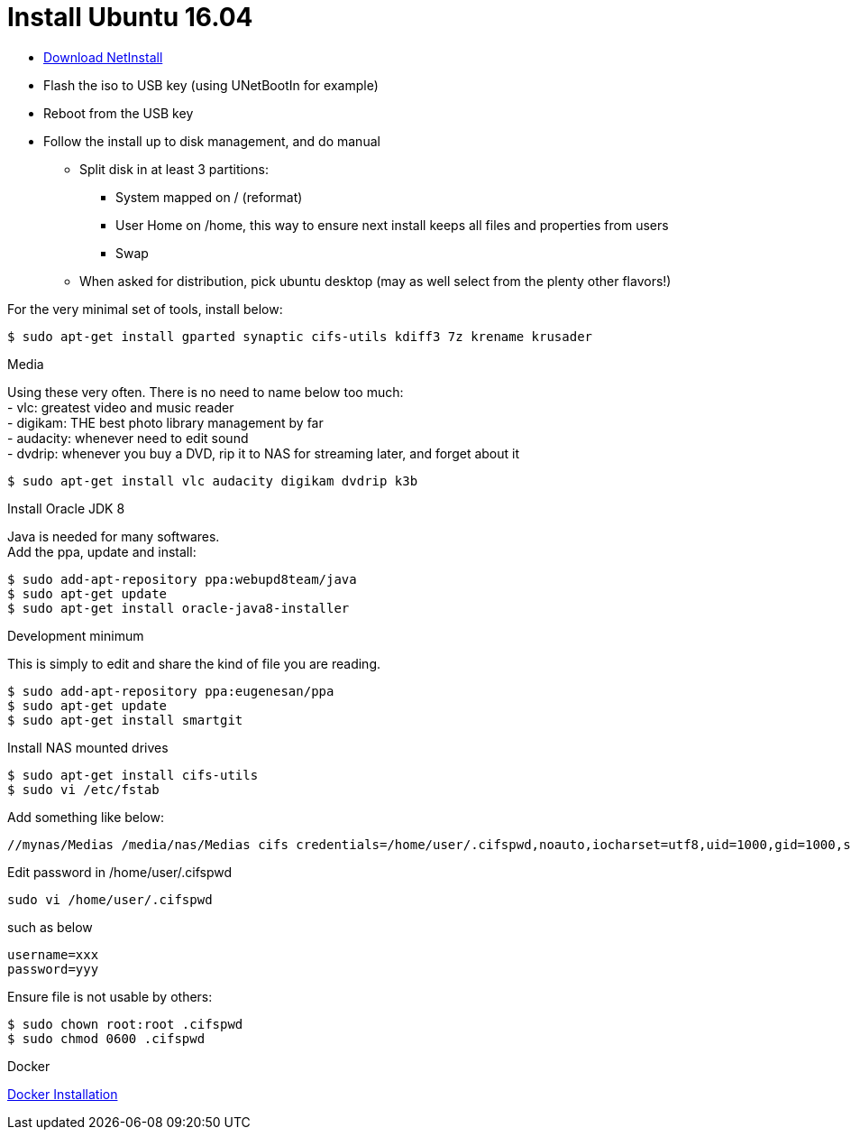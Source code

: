 = Install Ubuntu 16.04
:hardbreaks:

* link:http://archive.ubuntu.com/ubuntu/dists/xenial-updates/main/installer-amd64/current/images/netboot/mini.iso[Download NetInstall]
* Flash the iso to USB key (using UNetBootIn for example)
* Reboot from the USB key
* Follow the install up to disk management, and do manual
** Split disk in at least 3 partitions:
*** System mapped on / (reformat)
*** User Home on /home, this way to ensure next install keeps all files and properties from users
*** Swap
** When asked for distribution, pick ubuntu desktop (may as well select from the plenty other flavors!)

.For the very minimal set of tools, install below:
[source,bash]
----
$ sudo apt-get install gparted synaptic cifs-utils kdiff3 7z krename krusader
----

.Media
Using these very often. There is no need to name below too much:
- vlc: greatest video and music reader
- digikam: THE best photo library management by far
- audacity: whenever need to edit sound
- dvdrip: whenever you buy a DVD, rip it to NAS for streaming later, and forget about it

[source,bash]
----
$ sudo apt-get install vlc audacity digikam dvdrip k3b
----

.Install Oracle JDK 8
Java is needed for many softwares.
Add the ppa, update and install:

[source,bash]
----
$ sudo add-apt-repository ppa:webupd8team/java
$ sudo apt-get update
$ sudo apt-get install oracle-java8-installer
----

.Development minimum
This is simply to edit and share the kind of file you are reading.

[source,bash]
----
$ sudo add-apt-repository ppa:eugenesan/ppa
$ sudo apt-get update
$ sudo apt-get install smartgit
----

.Install NAS mounted drives
[source,bash]
----
$ sudo apt-get install cifs-utils
$ sudo vi /etc/fstab
----

.Add something like below:
[source,txt]
----
//mynas/Medias /media/nas/Medias cifs credentials=/home/user/.cifspwd,noauto,iocharset=utf8,uid=1000,gid=1000,sec=ntlm 0 0
----

Edit password in /home/user/.cifspwd

[source,bash]
----
sudo vi /home/user/.cifspwd
----

such as below
[source,txt]
----
username=xxx
password=yyy
----

Ensure file is not usable by others:

[source,bash]
----
$ sudo chown root:root .cifspwd
$ sudo chmod 0600 .cifspwd
----

.Docker
link:https://docs.docker.com/engine/installation/linux/ubuntulinux/[Docker Installation]

